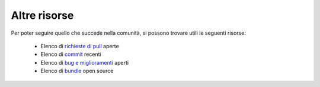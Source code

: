 Altre risorse
=============

Per poter seguire quello che succede nella comunità, si possono trovare utili
le seguenti risorse:

 * Elenco di `richieste di pull`_ aperte
 * Elenco di `commit`_ recenti
 * Elenco di `bug e miglioramenti`_ aperti
 * Elenco di `bundle`_ open source 

.. _richieste di pull:    https://github.com/symfony/symfony/pulls
.. _commit:               https://github.com/symfony/symfony/commits/master
.. _bug e miglioramenti:  https://github.com/symfony/symfony/issues
.. _bundle:               http://symfony2bundles.org/
